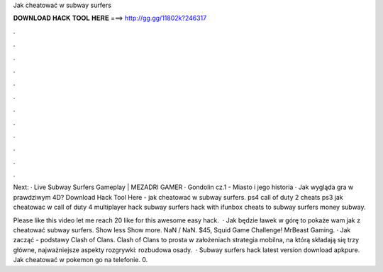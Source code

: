 Jak cheatować w subway surfers



𝐃𝐎𝐖𝐍𝐋𝐎𝐀𝐃 𝐇𝐀𝐂𝐊 𝐓𝐎𝐎𝐋 𝐇𝐄𝐑𝐄 ===> http://gg.gg/11802k?246317



.



.



.



.



.



.



.



.



.



.



.



.

Next: · Live Subway Surfers Gameplay | MEZADRI GAMER · Gondolin cz.1 - Miasto i jego historia · Jak wygląda gra w prawdziwym 4D? Download Hack Tool Here -  jak cheatować w subway surfers. ps4 call of duty 2 cheats ps3 jak cheatowac w call of duty 4 multiplayer hack subway surfers hack with ifunbox cheats to subway surfers money subway.

Please like this video let me reach 20 like for this awesome easy hack.  · Jak będzie ławek w górę to pokaże wam jak z cheatować subway surfers. Show less Show more. NaN / NaN. $45, Squid Game Challenge! MrBeast Gaming. · Jak zacząć - podstawy Clash of Clans. Clash of Clans to prosta w założeniach strategia mobilna, na którą składają się trzy główne, najważniejsze aspekty rozgrywki: rozbudowa osady.  · Subway surfers hack latest version download apkpure. Jak cheatować w pokemon go na telefonie. 0.

